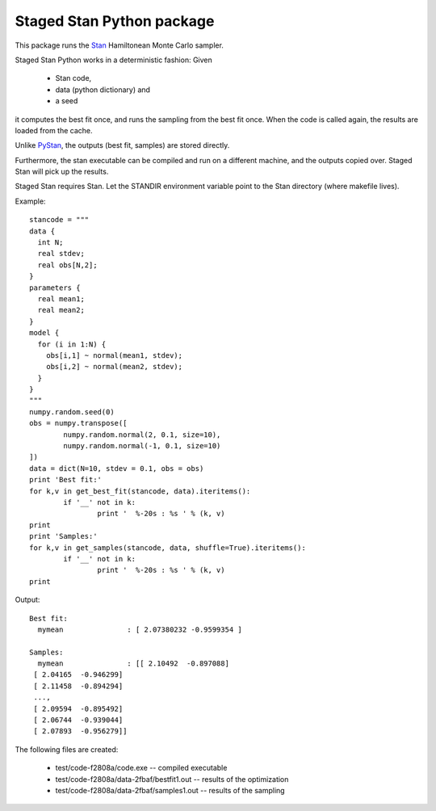 Staged Stan Python package
===========================

This package runs the Stan_ Hamiltonean Monte Carlo sampler.

Staged Stan Python works in a deterministic fashion: Given 

  - Stan code,
  - data (python dictionary) and 
  - a seed

it computes the best fit once, and runs the sampling from the best fit once.
When the code is called again, the results are loaded from the cache.

Unlike PyStan_, the outputs (best fit, samples) are stored directly. 

Furthermore, the stan executable can be compiled and run on a different machine,
and the outputs copied over. Staged Stan will pick up the results.

Staged Stan requires Stan. Let the STANDIR environment variable point to the Stan directory (where makefile lives).

.. _Stan: http://mc-stan.org/
.. _PyStan: http://mc-stan.org/pystan.html

Example::

	stancode = """
	data {
	  int N;
	  real stdev;
	  real obs[N,2];
	}
	parameters {
	  real mean1;
	  real mean2;
	}
	model {
	  for (i in 1:N) {
	    obs[i,1] ~ normal(mean1, stdev);
	    obs[i,2] ~ normal(mean2, stdev);
	  }
	}
	"""
	numpy.random.seed(0)
	obs = numpy.transpose([
		numpy.random.normal(2, 0.1, size=10),
		numpy.random.normal(-1, 0.1, size=10)
	])
	data = dict(N=10, stdev = 0.1, obs = obs)
	print 'Best fit:'
	for k,v in get_best_fit(stancode, data).iteritems():
		if '__' not in k:
			print '  %-20s : %s ' % (k, v)
	print
	print 'Samples:'
	for k,v in get_samples(stancode, data, shuffle=True).iteritems():
		if '__' not in k:
			print '  %-20s : %s ' % (k, v)
	print

Output::
	
	Best fit:
	  mymean               : [ 2.07380232 -0.9599354 ] 

	Samples:
	  mymean               : [[ 2.10492  -0.897088]
	 [ 2.04165  -0.946299]
	 [ 2.11458  -0.894294]
	 ..., 
	 [ 2.09594  -0.895492]
	 [ 2.06744  -0.939044]
	 [ 2.07893  -0.956279]] 

The following files are created:

  * test/code-f2808a/code.exe -- compiled executable
  * test/code-f2808a/data-2fbaf/bestfit1.out -- results of the optimization
  * test/code-f2808a/data-2fbaf/samples1.out -- results of the sampling





